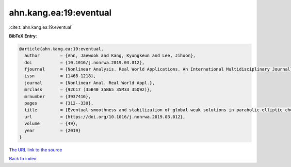 ahn.kang.ea:19:eventual
=======================

:cite:t:`ahn.kang.ea:19:eventual`

**BibTeX Entry:**

.. code-block:: bibtex

   @article{ahn.kang.ea:19:eventual,
     author        = {Ahn, Jaewook and Kang, Kyungkeun and Lee, Jihoon},
     doi           = {10.1016/j.nonrwa.2019.03.012},
     fjournal      = {Nonlinear Analysis. Real World Applications. An International Multidisciplinary Journal},
     issn          = {1468-1218},
     journal       = {Nonlinear Anal. Real World Appl.},
     mrclass       = {92C17 (35B40 35B65 35M33 35Q92)},
     mrnumber      = {3937416},
     pages         = {312--330},
     title         = {Eventual smoothness and stabilization of global weak solutions in parabolic-elliptic chemotaxis systems with logarithmic sensitivity},
     url           = {https://doi.org/10.1016/j.nonrwa.2019.03.012},
     volume        = {49},
     year          = {2019}
   }

`The URL link to the source <https://doi.org/10.1016/j.nonrwa.2019.03.012>`__


`Back to index <../By-Cite-Keys.html>`__
